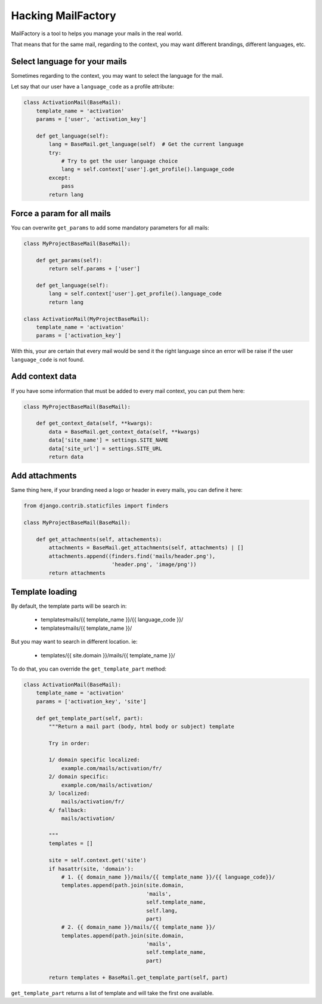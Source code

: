 ===================
Hacking MailFactory
===================

MailFactory is a tool to helps you manage your mails in the real world.

That means that for the same mail, regarding to the context, you may
want different brandings, different languages, etc.


Select language for your mails
==============================

Sometimes regarding to the context, you may want to select the
language for the mail.

Let say that our user have a ``language_code`` as a profile attribute:

.. code-block:: python

    class ActivationMail(BaseMail): 
        template_name = 'activation'        
        params = ['user', 'activation_key']

        def get_language(self):
            lang = BaseMail.get_language(self)  # Get the current language
            try:
                # Try to get the user language choice
                lang = self.context['user'].get_profile().language_code
            except:
                pass
            return lang


Force a param for all mails
===========================

You can overwrite ``get_params`` to add some mandatory parameters for
all mails:

.. code-block:: python

    class MyProjectBaseMail(BaseMail):         

        def get_params(self):
            return self.params + ['user']

        def get_language(self):
            lang = self.context['user'].get_profile().language_code
            return lang

    class ActivationMail(MyProjectBaseMail):
        template_name = 'activation'
        params = ['activation_key']

With this, your are certain that every mail would be send it the right
language since an error will be raise if the user ``language_code`` is
not found.


Add context data
================

If you have some information that must be added to every mail context,
you can put them here:

.. code-block:: python

    class MyProjectBaseMail(BaseMail):         

        def get_context_data(self, **kwargs):
            data = BaseMail.get_context_data(self, **kwargs)
            data['site_name'] = settings.SITE_NAME
            data['site_url'] = settings.SITE_URL
            return data


Add attachments
===============

Same thing here, if your branding need a logo or header in every
mails, you can define it here:


.. code-block:: python

    from django.contrib.staticfiles import finders

    class MyProjectBaseMail(BaseMail):         

        def get_attachments(self, attachements):
            attachments = BaseMail.get_attachments(self, attachments) | []
            attachments.append((finders.find('mails/header.png'),
                                'header.png', 'image/png'))
            return attachments


Template loading
================

By default, the template parts will be search in:

   * templates∕mails/{{ template_name }}/{{ language_code }}/
   * templates∕mails/{{ template_name }}/

But you may want to search in different location. ie:

  * templates/{{ site.domain }}/mails/{{ template_name }}/

To do that, you can override the ``get_template_part`` method:

.. code-block:: python

    class ActivationMail(BaseMail):
        template_name = 'activation'
        params = ['activation_key', 'site']

        def get_template_part(self, part):
            """Return a mail part (body, html body or subject) template
            
            Try in order:
            
            1/ domain specific localized:
                example.com/mails/activation/fr/
            2/ domain specific:
                example.com/mails/activation/
            3/ localized: 
                mails/activation/fr/
            4/ fallback:
                mails/activation/
            
            """
            templates = []

            site = self.context.get('site')
            if hasattr(site, 'domain'):
                # 1. {{ domain_name }}/mails/{{ template_name }}/{{ language_code}}/
                templates.append(path.join(site.domain,
                                           'mails',
                                           self.template_name,
                                           self.lang,
                                           part)
                # 2. {{ domain_name }}/mails/{{ template_name }}/
                templates.append(path.join(site.domain,
                                           'mails',
                                           self.template_name,
                                           part)
            
            return templates + BaseMail.get_template_part(self, part)

``get_template_part`` returns a list of template and will take the first one available.
